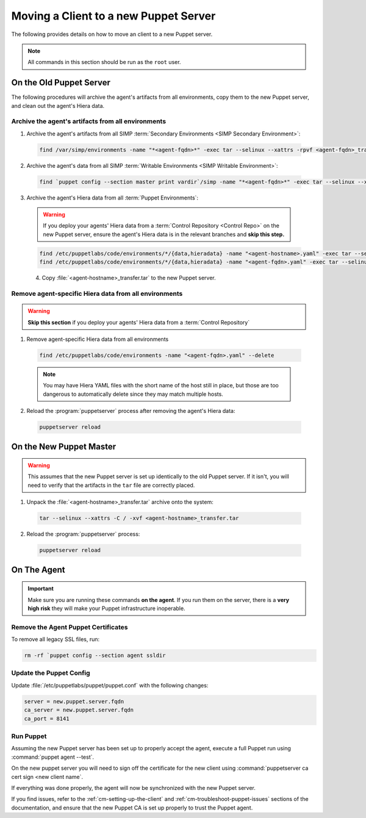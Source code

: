 .. _ug-howto-change-puppet-masters:

Moving a Client to a new Puppet Server
======================================

The following provides details on how to move an client to a new Puppet server.

.. NOTE::

   All commands in this section should be run as the ``root`` user.

On the Old Puppet Server
------------------------

The following procedures will archive the agent's artifacts from all environments, copy them to the new
Puppet server, and clean out the agent's Hiera data.

Archive the agent's artifacts from all environments
^^^^^^^^^^^^^^^^^^^^^^^^^^^^^^^^^^^^^^^^^^^^^^^^^^^

1. Archive the agent's artifacts from all SIMP :term:`Secondary Environments <SIMP Secondary Environment>`:

  .. code-block:: shell

     find /var/simp/environments -name "*<agent-fqdn>*" -exec tar --selinux --xattrs -rpvf <agent-fqdn>_transfer.tar {} \;

2. Archive the agent's data from all SIMP :term:`Writable Environments <SIMP Writable Environment>`:

  .. code-block:: shell

     find `puppet config --section master print vardir`/simp -name "*<agent-fqdn>*" -exec tar --selinux --xattrs -rpvf <agent-fqdn>_transfer.tar {} \;


3. Archive the agent's Hiera data from all :term:`Puppet Environments`:

  .. WARNING::

     If you deploy your agents' Hiera data from a :term:`Control Repository <Control Repo>` on
     the new Puppet server, ensure the agent's Hiera data is in the relevant
     branches and **skip this step.**

  .. code-block:: shell

     find /etc/puppetlabs/code/environments/*/{data,hieradata} -name "<agent-hostname>.yaml" -exec tar --selinux --xattrs -rpvf <agent-hostname>_transfer.tar {} \;
     find /etc/puppetlabs/code/environments/*/{data,hieradata} -name "<agent-fqdn>.yaml" -exec tar --selinux --xattrs -rpvf <agent-hostname>_transfer.tar {} \;

  4. Copy :file:`<agent-hostname>_transfer.tar` to the new Puppet server.


Remove agent-specific Hiera data from all environments
^^^^^^^^^^^^^^^^^^^^^^^^^^^^^^^^^^^^^^^^^^^^^^^^^^^^^^^^^^^

.. WARNING::

   **Skip this section** if you deploy your agents' Hiera data from
   a :term:`Control Repository`

1. Remove agent-specific Hiera data from all environments

  .. code-block:: shell

     find /etc/puppetlabs/code/environments -name "<agent-fqdn>.yaml" --delete

  .. NOTE::

     You may have Hiera YAML files with the short name of the host still in
     place, but those are too dangerous to automatically delete since they may
     match multiple hosts.

2. Reload the :program:`puppetserver` process after removing the agent's Hiera data:

  .. code-block:: shell

     puppetserver reload

On the New Puppet Master
------------------------

.. WARNING::

   This assumes that the new Puppet server is set up identically to the old
   Puppet server. If it isn't, you will need to verify that the artifacts in
   the ``tar`` file are correctly placed.

1. Unpack the :file:`<agent-hostname>_transfer.tar` archive onto the system:

  .. code-block:: shell

     tar --selinux --xattrs -C / -xvf <agent-hostname>_transfer.tar

2. Reload the :program:`puppetserver` process:

  .. code-block:: shell

     puppetserver reload

On The Agent
------------

.. IMPORTANT::

   Make sure you are running these commands **on the agent**. If you run them
   on the server, there is a **very high risk** they will make your Puppet
   infrastructure inoperable.

Remove the Agent Puppet Certificates
^^^^^^^^^^^^^^^^^^^^^^^^^^^^^^^^^^^^^

To remove all legacy SSL files, run:

.. code-block:: shell

   rm -rf `puppet config --section agent ssldir

Update the Puppet Config
^^^^^^^^^^^^^^^^^^^^^^^^

Update :file:`/etc/puppetlabs/puppet/puppet.conf` with the following changes:

.. code-block:: ini

   server = new.puppet.server.fqdn
   ca_server = new.puppet.server.fqdn
   ca_port = 8141

Run Puppet
^^^^^^^^^^

Assuming the new Puppet server has been set up to properly accept the
agent, execute a full Puppet run using :command:`puppet agent --test`.

On the new puppet server you will need to sign off the certificate for the new client
using :command:`puppetserver ca cert sign <new client name`.

If everything was done properly, the agent will now be synchronized with the
new Puppet server.

If you find issues, refer to the :ref:`cm-setting-up-the-client` and
:ref:`cm-troubleshoot-puppet-issues` sections of the documentation, and ensure
that the new Puppet CA is set up properly to trust the Puppet agent.
